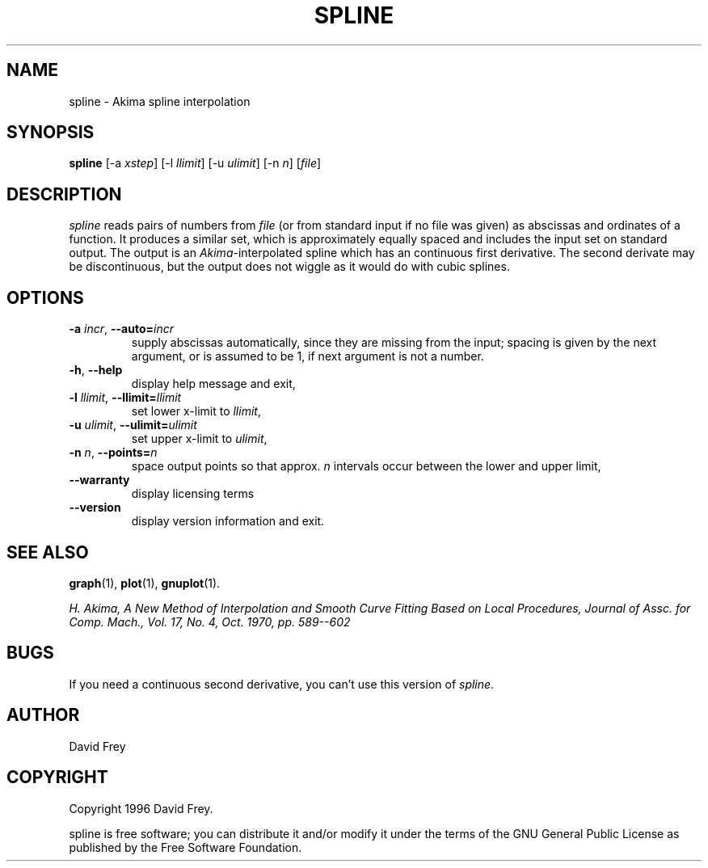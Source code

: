.TH SPLINE 1 "February 11, 1996" "Debian" "User's Reference Manual" \" -*- nroff -*-

.SH NAME
spline \- Akima spline interpolation

.SH SYNOPSIS
.B spline
.RI "[-a " xstep "]"
.RI "[-l " llimit "]"
.RI "[-u " ulimit "]"
.RI "[-n " n "]"
.RI "[" file "]"

.SH DESCRIPTION
.I spline
reads pairs of numbers from
.I file
(or from standard input if no file was given) as abscissas and ordinates
of a function.
It produces a similar set, which is approximately equally spaced and
includes the input set on standard output. The output is an
.IR Akima -interpolated
spline which has an continuous first derivative.
The second derivate may be discontinuous, but the output does not wiggle
as it would do with cubic splines.

.SH OPTIONS
.TP
.BR "\-a \fIincr\fP" ", " "\-\-auto=\fIincr\fP"
supply abscissas automatically, since they are missing from the input;
spacing is given by the next argument, or is assumed to be 1,
if next argument is not a number.
.TP
.BR "\-h" ", " "\-\-help"
display help message and exit,
.TP
.BR "\-l \fIllimit\fP" ", " "\-\-llimit=\fIllimit\fP"
set lower x-limit to
.IR llimit ,
.TP
.BR "\-u \fIulimit\fP" ", " "\-\-ulimit=\fIulimit\fP"
set upper x-limit to
.IR ulimit ,
.TP
.BR "\-n \fIn\fP" ", " "\-\-points=\fIn\fP"
space output points so that approx.
.I n
intervals occur between the lower and upper limit,
.TP
.B "\-\-warranty"
display licensing terms
.TP
.B "\-\-version"
display version information and exit.

.SH SEE ALSO
.BR graph (1),
.BR plot (1),
.BR gnuplot (1).
.sp
\fIH. Akima,
A New Method of Interpolation and Smooth Curve Fitting Based on
Local Procedures,
Journal of Assc. for Comp. Mach., Vol. 17, No. 4, Oct. 1970, pp. 589--602\fP

.SH BUGS
If you need a continuous second derivative, you can't use this version
of
.IR spline .

.SH AUTHOR
David Frey

.SH COPYRIGHT
Copyright 1996 David Frey.

spline is free software; you can distribute it and/or modify it under the
terms of the GNU General Public License as published by the Free Software
Foundation.
